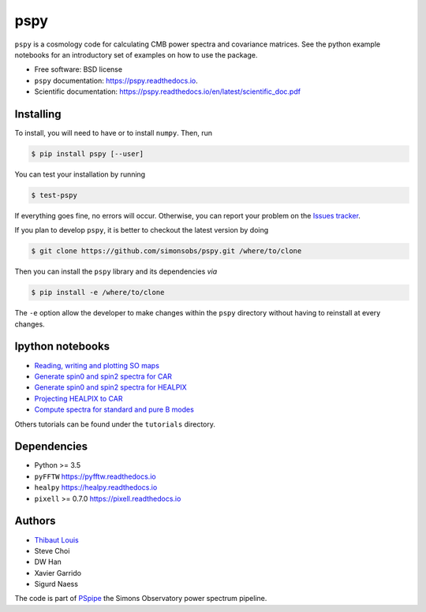 ====
pspy
====
.. inclusion-marker-do-not-remove

``pspy`` is a cosmology code for calculating CMB power spectra and covariance matrices. See the
python example notebooks for an introductory set of examples on how to use the package.

.. image:: https://img.shields.io/pypi/v/pspy.svg?style=flat
   :target: https://pypi.python.org/pypi/pspy/
.. image:: https://img.shields.io/badge/license-BSD-yellow
   :target: https://github.com/simonsobs/pspy/blob/master/LICENSE
.. image:: https://img.shields.io/github/workflow/status/simonsobs/pspy/Testing/feature-github-actions
   :target: https://github.com/simonsobs/pspy/actions?query=workflow%3ATesting
.. image:: https://readthedocs.org/projects/pspy/badge/?version=latest
   :target: https://pspy.readthedocs.io/en/latest/?badge=latest
.. image:: https://mybinder.org/badge_logo.svg
   :target: https://mybinder.org/v2/gh/simonsobs/pspy/master?filepath=notebooks/%2Findex.ipynb

* Free software: BSD license
* ``pspy`` documentation: https://pspy.readthedocs.io.
* Scientific documentation: https://pspy.readthedocs.io/en/latest/scientific_doc.pdf


Installing
----------

To install, you will need to have or to install ``numpy``. Then, run

.. code:: shell

    $ pip install pspy [--user]

You can test your installation by running

.. code:: shell

    $ test-pspy

If everything goes fine, no errors will occur. Otherwise, you can report your problem on the `Issues tracker <https://github.com/simonsobs/pspy/issues>`_.

If you plan to develop ``pspy``, it is better to checkout the latest version by doing

.. code:: shell

    $ git clone https://github.com/simonsobs/pspy.git /where/to/clone

Then you can install the ``pspy`` library and its dependencies *via*

.. code:: shell

    $ pip install -e /where/to/clone

The ``-e`` option allow the developer to make changes within the ``pspy`` directory without having
to reinstall at every changes.


Ipython notebooks
-----------------

* `Reading, writing and plotting SO maps  <https://pspy.readthedocs.org/en/latest/tutorial_io.html>`_
* `Generate spin0 and spin2 spectra for CAR  <https://pspy.readthedocs.org/en/latest/tutorial_spectra_car_spin0and2.html>`_
* `Generate spin0 and spin2 spectra for HEALPIX  <https://pspy.readthedocs.org/en/latest/tutorial_spectra_healpix_spin0and2.html>`_
* `Projecting HEALPIX to CAR  <https://pspy.readthedocs.org/en/latest/tutorial_projection.html>`_
* `Compute spectra for standard and pure B modes  <https://pspy.readthedocs.org/en/latest/tutorial_purebb.html>`_

Others tutorials can be found under the ``tutorials`` directory.

Dependencies
------------

* Python >= 3.5
* ``pyFFTW`` https://pyfftw.readthedocs.io
* ``healpy`` https://healpy.readthedocs.io
* ``pixell`` >= 0.7.0 https://pixell.readthedocs.io


Authors
------------
* `Thibaut Louis <https://thibautlouis.github.io>`_
* Steve Choi
* DW Han
* Xavier Garrido
* Sigurd Naess

The code is part of `PSpipe <https://github.com/simonsobs/PSpipe>`_ the Simons Observatory power spectrum pipeline.
